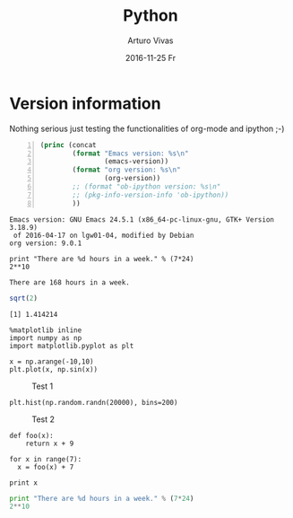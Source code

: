 #+TITLE:       Python
#+AUTHOR:      Arturo Vivas
#+EMAIL:       arturo.vivas@outlook.de
#+DATE:        2016-11-25 Fr
#+URI:         /blog/%y/%m/%d/python
#+KEYWORDS:    python
#+TAGS:        Machine Learning
#+LANGUAGE:    en
#+OPTIONS:     H:3 num:nil toc:nil \n:nil ::t |:t ^:nil -:nil f:t *:t <:t
#+DESCRIPTION: This is a test

* Version information

Nothing serious just testing the functionalities of org-mode and ipython ;-)
  
  #+BEGIN_SRC emacs-lisp -n :exports both :cache yes
    (princ (concat
            (format "Emacs version: %s\n"
                    (emacs-version))
            (format "org version: %s\n"
                    (org-version))
            ;; (format "ob-ipython version: %s\n"
            ;; (pkg-info-version-info 'ob-ipython))
            ))        
  #+END_SRC

  #+RESULTS:
  : Emacs version: GNU Emacs 24.5.1 (x86_64-pc-linux-gnu, GTK+ Version 3.18.9)
  :  of 2016-04-17 on lgw01-04, modified by Debian
  : org version: 9.0.1

#+BEGIN_SRC ipython :session p1 :results output :exports both :cache yes
print "There are %d hours in a week." % (7*24)
2**10
#+END_SRC

#+RESULTS:
: There are 168 hours in a week.


#+BEGIN_SRC R :results output :exports both :cache yes
sqrt(2)
#+END_SRC


#+RESULTS:
: [1] 1.414214

#+BEGIN_SRC ipython :session p1 :file ./img/image_2.png :exports code :cache yes
%matplotlib inline
import numpy as np
import matplotlib.pyplot as plt 

x = np.arange(-10,10)
plt.plot(x, np.sin(x))
#+END_SRC

#+RESULTS:
[[file:./img/image_2.png]]

#+CAPTION: Test 1
[[file:./img/image_2.png]]

#+BEGIN_SRC ipython :session p1 :file ./img/image.png :exports code :cache yes
  plt.hist(np.random.randn(20000), bins=200)
#+END_SRC

#+RESULTS:
[[file:./img/image.png]]

#+CAPTION: Test 2
[[file:./img/image.png]]

#+BEGIN_SRC ipython :session p1 :results value :exports both :cache yes
def foo(x):
    return x + 9

for x in range(7):
  x = foo(x) + 7

print x
#+END_SRC  

#+RESULTS[700eb11bfc41eef666abd5727fad2f77ffd8d813]:


#+begin_src python :results output :session p1 :cache yes
print "There are %d hours in a week." % (7*24)
2**10
#+end_src

#+RESULTS:
: There are 168 hours in a week.
: Out[5]: 1024
: 
: 
